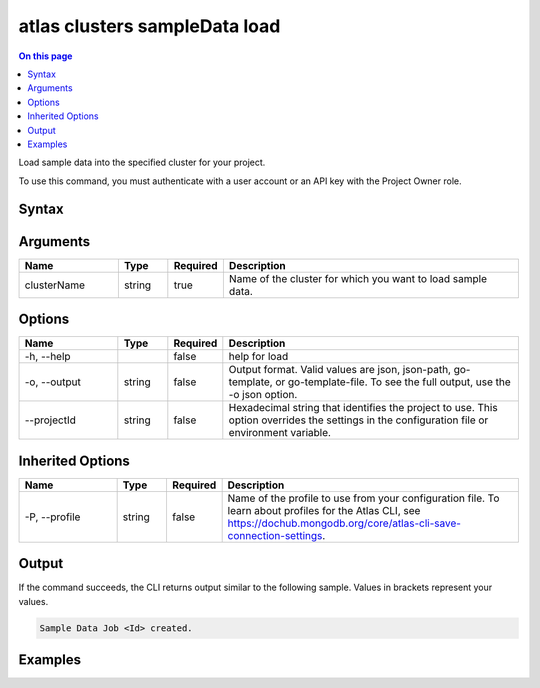 .. _atlas-clusters-sampleData-load:

==============================
atlas clusters sampleData load
==============================

.. default-domain:: mongodb

.. contents:: On this page
   :local:
   :backlinks: none
   :depth: 1
   :class: singlecol

Load sample data into the specified cluster for your project.

To use this command, you must authenticate with a user account or an API key with the Project Owner role.

Syntax
------

.. code-block::
   :caption: Command Syntax

   atlas clusters sampleData load <clusterName> [options]

.. Code end marker, please don't delete this comment

Arguments
---------

.. list-table::
   :header-rows: 1
   :widths: 20 10 10 60

   * - Name
     - Type
     - Required
     - Description
   * - clusterName
     - string
     - true
     - Name of the cluster for which you want to load sample data.

Options
-------

.. list-table::
   :header-rows: 1
   :widths: 20 10 10 60

   * - Name
     - Type
     - Required
     - Description
   * - -h, --help
     - 
     - false
     - help for load
   * - -o, --output
     - string
     - false
     - Output format. Valid values are json, json-path, go-template, or go-template-file. To see the full output, use the -o json option.
   * - --projectId
     - string
     - false
     - Hexadecimal string that identifies the project to use. This option overrides the settings in the configuration file or environment variable.

Inherited Options
-----------------

.. list-table::
   :header-rows: 1
   :widths: 20 10 10 60

   * - Name
     - Type
     - Required
     - Description
   * - -P, --profile
     - string
     - false
     - Name of the profile to use from your configuration file. To learn about profiles for the Atlas CLI, see `https://dochub.mongodb.org/core/atlas-cli-save-connection-settings <https://dochub.mongodb.org/core/atlas-cli-save-connection-settings>`__.

Output
------

If the command succeeds, the CLI returns output similar to the following sample. Values in brackets represent your values.

.. code-block::

   Sample Data Job <Id> created.
   

Examples
--------

.. code-block::
   :copyable: false

   # Load sample data into the cluster named myCluster:
   atlas clusters sampleData load myCluster --output json
